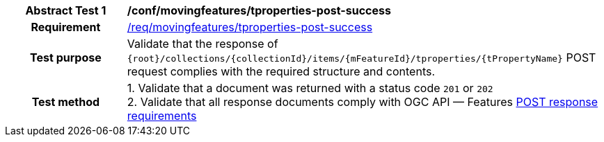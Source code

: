 [[conf_mf_tproperty_post_success]]
[cols=">20h,<80d",width="100%"]
|===
|*Abstract Test {counter:conf-id}* |*/conf/movingfeatures/tproperties-post-success*
|Requirement    | <<req_mf-tproperties-response-post, /req/movingfeatures/tproperties-post-success>>
|Test purpose   | Validate that the response of `{root}/collections/{collectionId}/items/{mFeatureId}/tproperties/{tPropertyName}` POST request complies with the required structure and contents.
|Test method    |
1. Validate that a document was returned with a status code `201` or `202` +
2. Validate that all response documents comply with OGC API — Features link:http://docs.ogc.org/DRAFTS/20-002.html#_response[POST response requirements]
|===